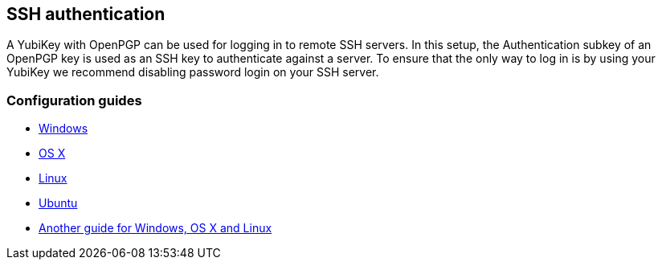 == SSH authentication
A YubiKey with OpenPGP can be used for logging in to remote SSH servers. In
this setup, the Authentication subkey of an OpenPGP key is used as an SSH key
to authenticate against a server. To ensure that the only way to log in is by
using your YubiKey we recommend disabling password login on your SSH server.

=== Configuration guides

 - link:Windows.html[Windows]
 - http://florin.myip.org/blog/easy-multifactor-authentication-ssh-using-yubikey-neo-tokens[OS X]
 - https://www.esev.com/blog/post/2015-01-pgp-ssh-key-on-yubikey-neo[Linux]
 - https://github.com/dainnilsson/scripts/blob/master/base-install/gpg.sh[Ubuntu]
 - https://jclement.ca/articles/2015/gpg-smartcard/[Another guide for Windows, OS X and Linux]
